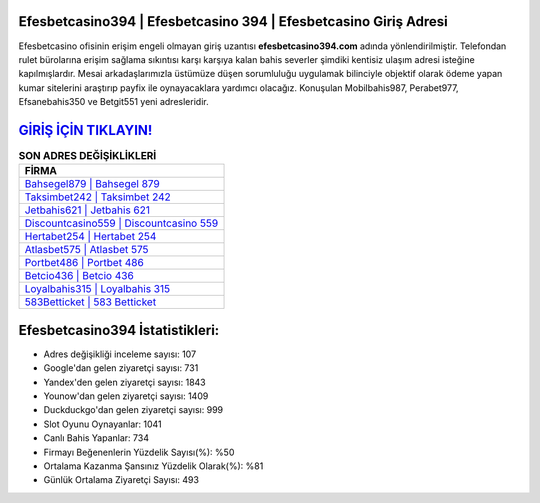 ﻿Efesbetcasino394 | Efesbetcasino 394 | Efesbetcasino Giriş Adresi
===================================

.. image:: images/efesbetcasino-giris.jpg
   :width: 600
   
Efesbetcasino ofisinin erişim engeli olmayan giriş uzantısı **efesbetcasino394.com** adında yönlendirilmiştir. Telefondan rulet bürolarına erişim sağlama sıkıntısı karşı karşıya kalan bahis severler şimdiki kentisiz ulaşım adresi isteğine kapılmışlardır. Mesai arkadaşlarımızla üstümüze düşen sorumluluğu uygulamak bilinciyle objektif olarak ödeme yapan kumar sitelerini araştırıp payfix ile oynayacaklara yardımcı olacağız. Konuşulan Mobilbahis987, Perabet977, Efsanebahis350 ve Betgit551 yeni adresleridir.

`GİRİŞ İÇİN TIKLAYIN! <https://uclck.me/gonow>`_
==============

.. list-table:: **SON ADRES DEĞİŞİKLİKLERİ**
   :widths: 100
   :header-rows: 1

   * - FİRMA
   * - `Bahsegel879 | Bahsegel 879 <bahsegel879-bahsegel-879-bahsegel-giris-adresi.html>`_
   * - `Taksimbet242 | Taksimbet 242 <taksimbet242-taksimbet-242-taksimbet-giris-adresi.html>`_
   * - `Jetbahis621 | Jetbahis 621 <jetbahis621-jetbahis-621-jetbahis-giris-adresi.html>`_	 
   * - `Discountcasino559 | Discountcasino 559 <discountcasino559-discountcasino-559-discountcasino-giris-adresi.html>`_	 
   * - `Hertabet254 | Hertabet 254 <hertabet254-hertabet-254-hertabet-giris-adresi.html>`_ 
   * - `Atlasbet575 | Atlasbet 575 <atlasbet575-atlasbet-575-atlasbet-giris-adresi.html>`_
   * - `Portbet486 | Portbet 486 <portbet486-portbet-486-portbet-giris-adresi.html>`_	 
   * - `Betcio436 | Betcio 436 <betcio436-betcio-436-betcio-giris-adresi.html>`_
   * - `Loyalbahis315 | Loyalbahis 315 <loyalbahis315-loyalbahis-315-loyalbahis-giris-adresi.html>`_
   * - `583Betticket | 583 Betticket <583betticket-583-betticket-betticket-giris-adresi.html>`_
	 
Efesbetcasino394 İstatistikleri:
===================================	 
* Adres değişikliği inceleme sayısı: 107
* Google'dan gelen ziyaretçi sayısı: 731
* Yandex'den gelen ziyaretçi sayısı: 1843
* Younow'dan gelen ziyaretçi sayısı: 1409
* Duckduckgo'dan gelen ziyaretçi sayısı: 999
* Slot Oyunu Oynayanlar: 1041
* Canlı Bahis Yapanlar: 734
* Firmayı Beğenenlerin Yüzdelik Sayısı(%): %50
* Ortalama Kazanma Şansınız Yüzdelik Olarak(%): %81
* Günlük Ortalama Ziyaretçi Sayısı: 493

